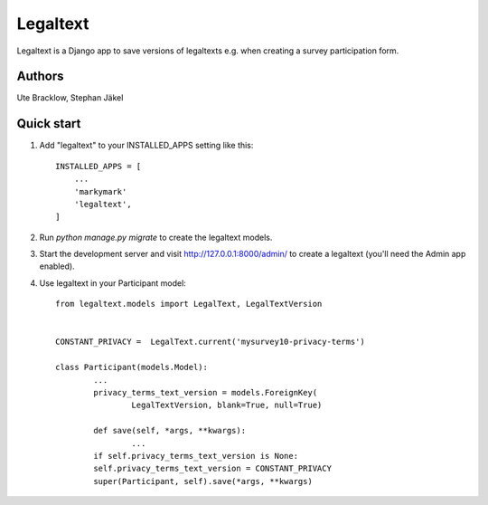 =========
Legaltext
=========

Legaltext is a Django app to save versions of legaltexts e.g. when creating a survey participation form.


Authors
-------

Ute Bracklow, Stephan Jäkel


Quick start
-----------

1. Add "legaltext" to your INSTALLED_APPS setting like this::

    INSTALLED_APPS = [
        ...
        'markymark'
        'legaltext',
    ]

2. Run `python manage.py migrate` to create the legaltext models. 

3. Start the development server and visit http://127.0.0.1:8000/admin/
   to create a legaltext (you'll need the Admin app enabled).

4. Use legaltext in your Participant model::
	
	from legaltext.models import LegalText, LegalTextVersion


	CONSTANT_PRIVACY =  LegalText.current('mysurvey10-privacy-terms')

	class Participant(models.Model):
		...    
		privacy_terms_text_version = models.ForeignKey(
			LegalTextVersion, blank=True, null=True)

		def save(self, *args, **kwargs):
			...
        	if self.privacy_terms_text_version is None:
            	self.privacy_terms_text_version = CONSTANT_PRIVACY
        	super(Participant, self).save(*args, **kwargs)
